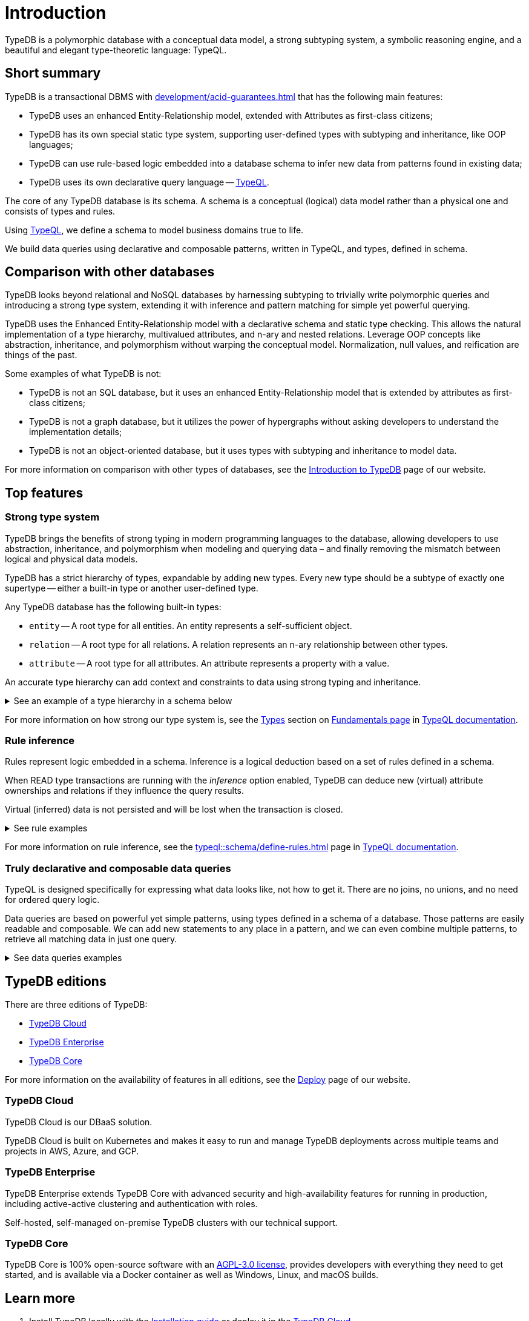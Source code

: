 = Introduction
:keywords: typedb, database, documentation, introduction, overview
:longTailKeywords: typedb introduction, typedb overview, learn typedb, learn typeql, typedb schema, typedb data model
:pageTitle: TypeDB introduction
:summary: An intriduction for TypeDB's documentation

TypeDB is a polymorphic database with a conceptual data model, a strong subtyping system, a symbolic reasoning engine,
and a beautiful and elegant type-theoretic language: TypeQL.

== Short summary

TypeDB is a transactional DBMS with xref:development/acid-guarantees.adoc[] that has the following main features:

* TypeDB uses an enhanced Entity-Relationship model, extended with Attributes as first-class citizens;
* TypeDB has its own special static type system, supporting user-defined types with subtyping and inheritance,
  like OOP languages;
* TypeDB can use rule-based logic embedded into a database schema to infer new data from patterns found in existing data;
* TypeDB uses its own declarative query language -- xref:typeql::overview.adoc[TypeQL].

The core of any TypeDB database is its schema.
A schema is a conceptual (logical) data model rather than a physical one and consists of types and rules.

Using xref:typeql::overview.adoc[TypeQL], we define a schema to model business domains true to life.

We build data queries using declarative and composable patterns, written in TypeQL, and types, defined in schema.

== Comparison with other databases
//#todo add direct comparison materials links

TypeDB looks beyond relational and NoSQL databases by harnessing subtyping to trivially write polymorphic queries and
introducing a strong type system, extending it with inference and pattern matching for simple yet powerful querying.

TypeDB uses the Enhanced Entity-Relationship model with a declarative schema and static type checking.
This allows the natural implementation of a type hierarchy, multivalued attributes, and n-ary and nested relations.
Leverage OOP concepts like abstraction, inheritance, and polymorphism without warping the conceptual model.
Normalization, null values, and reification are things of the past.

Some examples of what TypeDB is not:

* TypeDB is not an SQL database, but it uses an enhanced Entity-Relationship model that is extended by attributes as
  first-class citizens;
* TypeDB is not a graph database, but it utilizes the power of hypergraphs without asking developers to understand the
  implementation details;
* TypeDB is not an object-oriented database, but it uses types with subtyping and inheritance to model data.

//#todo Consider adding some of the content from the website

For more information on comparison with other types of databases, see the
https://typedb.com/introduction[Introduction to TypeDB] page of our website.

== Top features

=== Strong type system

TypeDB brings the benefits of strong typing in modern programming languages to the database, allowing developers
to use abstraction, inheritance, and polymorphism when modeling and querying data – and finally removing the mismatch
between logical and physical data models.

TypeDB has a strict hierarchy of types, expandable by adding new types. Every new type should be a subtype of exactly one
supertype -- either a built-in type or another user-defined type.

Any TypeDB database has the following built-in types:

* `entity` -- A root type for all entities. An entity represents a self-sufficient object.
* `relation` -- A root type for all relations. A relation represents an n-ary relationship between other types.
* `attribute` -- A root type for all attributes. An attribute represents a property with a value.

An accurate type hierarchy can add context and constraints to data using strong typing and inheritance.

.See an example of a type hierarchy in a schema below
[%collapsible]
====
[,typeql]
----
define

user sub entity,
    owns username,
    plays group-membership:member;

person sub user,
    owns full-name,
    owns email,
    owns password-hash;

bot sub user,
    owns security-token;

user-group sub entity,
    owns name,
    plays group-membership:group;

group-membership sub relation,
    owns date-added;
    relates group,
    relates member;

username sub attribute, value string;
full-name sub attribute, value string;
name sub attribute, value string;
email sub attribute, value string;
password-hash sub attribute, value string;
security-token sub attribute, value string;
date-added sub attribute, value datetime;
----

See a TypeDB Studio visualization of that schema below:

image::intro-hierarchy-schema.png[]
====

For more information on how strong our type system is, see the xref:typeql::fundamentals.adoc#_types[Types] section on
xref:typeql::fundamentals.adoc[Fundamentals page] in xref:typeql::overview.adoc[TypeQL documentation].

=== Rule inference

Rules represent logic embedded in a schema.
Inference is a logical deduction based on a set of rules defined in a schema.

When READ type transactions are running with the _inference_ option enabled,
TypeDB can deduce new (virtual) attribute ownerships and relations if they influence the query results.

Virtual (inferred) data is not persisted and will be lost when the transaction is closed.

.See rule examples
[%collapsible]
====
*Inferring new data*

[,typeql]
----
define

rule everyone-is-a-dude:
    when {
        $p isa person;
    } then {
        $p has full-name "Dude";
    };
----

The above example will add a `full-name` attribute with value `Dude` to every existing person.

*Transitive relations*

Let’s add to the above schema an ability for user-groups to be members of other user-groups.

[,typeql]
----
define

user-group plays group-membership:member;
----

Now, we can add a new rule to enable transitive group membership. We can include Group A in Group B,
so that every member of Group A will become a member of Group B through the transitivity of membership, as follows:

`person` -> Group A -> Group B.

[,typeql]
----
define

rule transitive-group-membership:
   when {
      (group: $g1, member: $g2) isa group-membership;
      (group: $g2, member: $p) isa group-membership;
   } then {
      (group: $g1, member: $p) isa group-membership;
   };
----

The above rule works for any number of groups.

For example, if we insert data of group-membership according to the following:

`person` -> Group A -> Group B -> Group C -> Group D -> Group E

where `->` -- means a `group-membership` relation with an entity on the left of the -> playing the role of `member`
and the entity on the right playing the role of `group`. Then the transitivity, implemented by
the `transitive-group-memmbership` rule, will make `person` into a member of all groups from A to E.
====

For more information on rule inference, see the xref:typeql::schema/define-rules.adoc[] page
in xref:typeql::overview.adoc[TypeQL documentation].

=== Truly declarative and composable data queries

TypeQL is designed specifically for expressing what data looks like, not how to get it.
There are no joins, no unions, and no need for ordered query logic.

Data queries are based on powerful yet simple patterns, using types defined in a schema of a database.
Those patterns are easily readable and composable.
We can add new statements to any place in a pattern, and we can even combine multiple patterns,
to retrieve all matching data in just one query.

.See data queries examples
[%collapsible]
====

The following Insert query creates two instances of the `person` type, and two groups and assigns a membership in one
of the groups for one of the users:

[,typeql]
----
insert
$p1 isa person,
    has full-name "Bob",
    has name "bob90",
    has email "bob@vaticle.com";

$p2 isa person,
    has full-name "Alex",
    has name "al-capucino";

$g1 isa user-group,
    has name "admins";

$g2 isa user-group,
    has name "users";

$m (member: $p1, group: $g1) isa group-membership;
----

The following query retrieves data of all instances of `user` type (which is a supertype for the `person` type) that
have ownership over any attribute.
It returns all matched instances of `user` type or its subtypes and the attributes they own.

[,typeql]
----
match
$u isa user, has $a;
----

The following query executes `match` clause first and then `insert` clause using matched data.
The `match` clause matches all instances of `person` type and all instances of `user-group` type, owning an attribute of
type `name` and value `users` such as there is no `group-membership` relation between them.
Then the `insert` clause inserts a `group-membership` relation between all matched instances of `person`
and all matched instances of `group`:

[,typeql]
----
match
$p isa person;
$g isa user-group,
    has name "users";
not { ($p, $g) isa group-membership; };
insert
(member:$p, group:$g) isa group-membership;
----
====

== TypeDB editions

There are three editions of TypeDB:

* <<_typedb_cloud,TypeDB Cloud>>
* <<_typedb_enterprise,TypeDB Enterprise>>
* <<_typedb_core,TypeDB Core>>

For more information on the availability of features in all editions,
see the https://typedb.com/deploy[Deploy] page of our website.

[#_typedb_cloud]
=== TypeDB Cloud

TypeDB Cloud is our DBaaS solution.

TypeDB Cloud is built on Kubernetes and makes it easy to run and manage TypeDB deployments across multiple teams
and projects in AWS, Azure, and GCP.

//Your TypeDB databases run in clusters managed by us and deployed in cloud powered by https://aws.amazon.com/[AWS] or https://cloud.google.com/[GCP].

[#_typedb_enterprise]
=== TypeDB Enterprise

TypeDB Enterprise extends TypeDB Core with advanced security and high-availability features for running in production,
including active-active clustering and authentication with roles.

Self-hosted, self-managed on-premise TypeDB clusters with our technical support.

[#_typedb_core]
=== TypeDB Core

TypeDB Core is 100% open-source software with an
https://github.com/vaticle/typedb/blob/development/LICENSE[AGPL-3.0 license],
provides developers with everything they need to get started, and is available via a Docker container as well as
Windows, Linux, and macOS builds.

== Learn more

. Install TypeDB locally with the xref:install-and-run.adoc[Installation guide] or deploy it in the
  https://cloud.typedb.com/[TypeDB Cloud].
. Create a database and try some queries with the xref:quickstart-guide.adoc[Quickstart guide].
. Learn only essentials about TypeDB with the xref:development/learn-basics.adoc[] page.
. Learn more about connecting to a database, querying, and troubleshooting in our *Developing with TypeDB* subsection.
. Prepare a production environment with the *Managing TypeDB* subsection.
